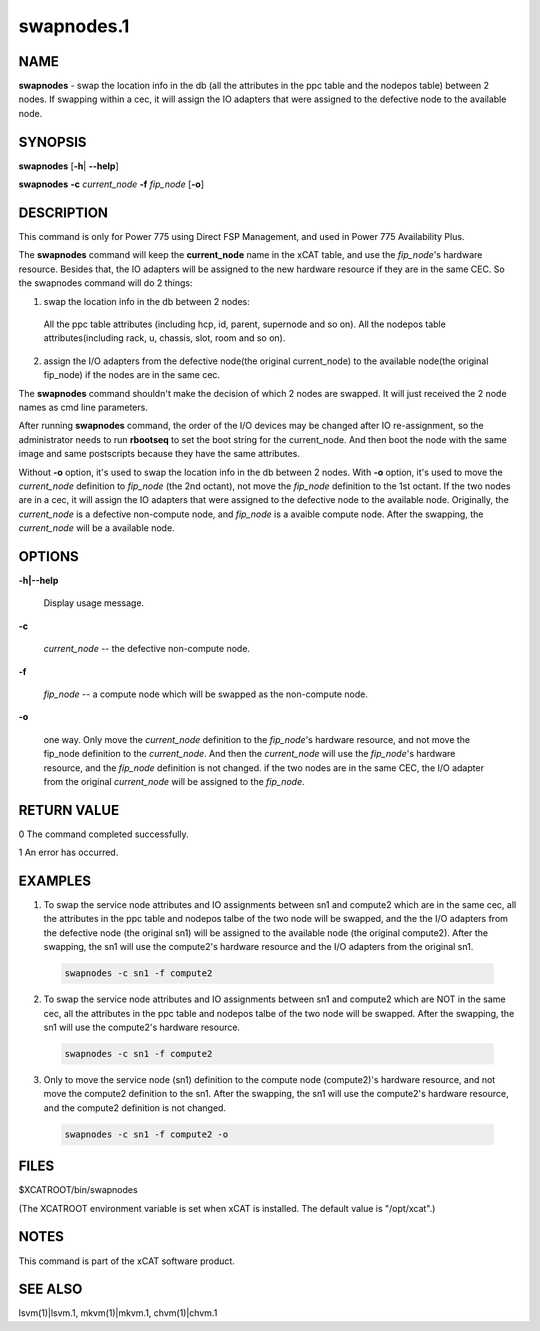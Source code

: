 
###########
swapnodes.1
###########

.. highlight:: perl


****
NAME
****


\ **swapnodes**\  - swap the location info in the db (all the attributes in the ppc table and the nodepos table) between 2 nodes. If swapping within a cec, it will assign the IO adapters that were assigned to the defective node to the available node.


********
SYNOPSIS
********


\ **swapnodes**\  [\ **-h**\ | \ **-**\ **-help**\ ]

\ **swapnodes**\  \ **-c**\  \ *current_node*\  \ **-f**\  \ *fip_node*\  [\ **-o**\ ]


***********
DESCRIPTION
***********


This command is only for Power 775 using Direct FSP Management, and used in Power 775 Availability Plus.

The \ **swapnodes**\  command will keep the \ **current_node**\  name in the xCAT table, and use the \ *fip_node*\ 's hardware resource. Besides that, the IO adapters will be assigned to the new hardware resource if they are in the same CEC. So the swapnodes command will do 2 things:


1. swap the location info in the db between 2 nodes:
 
 All the ppc table attributes (including hcp, id, parent, supernode and so on).
 All the nodepos table attributes(including rack, u, chassis, slot, room and so on).
 


2.  assign the I/O adapters from the defective node(the original current_node) to the available node(the original fip_node) if the nodes are in the same cec.



The \ **swapnodes**\  command shouldn't make the decision of which 2 nodes are swapped. It will just received the 2 node names as cmd line parameters.

After running \ **swapnodes**\  command, the order of the I/O devices may be changed after IO re-assignment, so the administrator needs to run \ **rbootseq**\  to set the boot string for the current_node. And then boot the node with the same image and same postscripts because they have the same attributes.

Without \ **-o**\  option, it's used to swap the location info in the db between 2 nodes. With \ **-o**\  option, it's used to move the \ *current_node*\  definition to \ *fip_node*\  (the 2nd octant), not move the \ *fip_node*\  definition to the 1st octant. If the two nodes are in a cec, it will assign the IO adapters that were assigned to the defective node to the available node. Originally, the \ *current_node*\  is a defective non-compute node, and \ *fip_node*\  is a avaible compute node. After the swapping, the \ *current_node*\  will be a available node.


*******
OPTIONS
*******



\ **-h|-**\ **-help**\ 
 
 Display usage message.
 


\ **-c**\ 
 
 \ *current_node*\  -- the defective non-compute node.
 


\ **-f**\ 
 
 \ *fip_node*\  -- a compute node which will be swapped as the non-compute node.
 


\ **-o**\ 
 
 one way. Only move the \ *current_node*\  definition to the \ *fip_node*\ 's hardware resource, and not move the fip_node definition to the \ *current_node*\ . And then the \ *current_node*\  will use the \ *fip_node*\ 's hardware resource, and the \ *fip_node*\  definition is not changed. if the two nodes are in the same CEC, the I/O adapter from the original \ *current_node*\  will be assigned to the \ *fip_node*\ .
 



************
RETURN VALUE
************


0 The command completed successfully.

1 An error has occurred.


********
EXAMPLES
********



1. To swap the service node attributes and IO assignments between sn1 and compute2 which are in the same cec, all the attributes in the ppc table and nodepos talbe of the two node will be swapped, and the the I/O adapters from the defective node (the original sn1) will be assigned to the available node (the original compute2). After the swapping, the sn1 will use the compute2's hardware resource and the I/O adapters from the original sn1.
 
 
 .. code-block:: perl
 
   swapnodes -c sn1 -f compute2
 
 


2. To swap the service node attributes and IO assignments between sn1 and compute2 which are NOT in the same cec, all the attributes in the ppc table and nodepos talbe of the two node will be swapped. After the swapping, the sn1 will use the compute2's hardware resource.
 
 
 .. code-block:: perl
 
   swapnodes -c sn1 -f compute2
 
 


3. Only to move the service node (sn1) definition to the compute node (compute2)'s hardware resource, and not move the compute2 definition to the sn1. After the swapping, the sn1 will use the compute2's hardware resource, and the compute2 definition is not changed.
 
 
 .. code-block:: perl
 
   swapnodes -c sn1 -f compute2 -o
 
 



*****
FILES
*****


$XCATROOT/bin/swapnodes

(The XCATROOT environment variable is set when xCAT is installed. The
default value is "/opt/xcat".)


*****
NOTES
*****


This command is part of the xCAT software product.


********
SEE ALSO
********


lsvm(1)|lsvm.1, mkvm(1)|mkvm.1, chvm(1)|chvm.1


